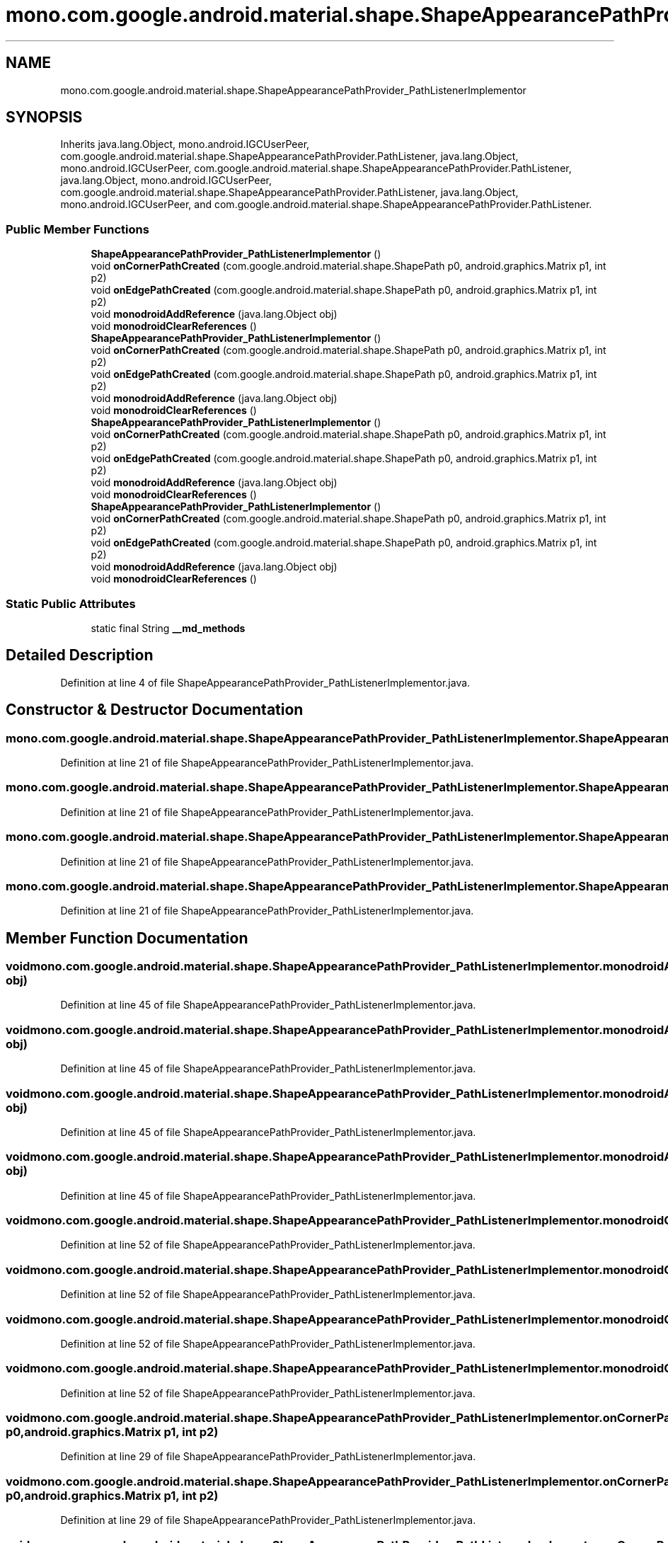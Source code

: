 .TH "mono.com.google.android.material.shape.ShapeAppearancePathProvider_PathListenerImplementor" 3 "Thu Apr 29 2021" "Version 1.0" "Green Quake" \" -*- nroff -*-
.ad l
.nh
.SH NAME
mono.com.google.android.material.shape.ShapeAppearancePathProvider_PathListenerImplementor
.SH SYNOPSIS
.br
.PP
.PP
Inherits java\&.lang\&.Object, mono\&.android\&.IGCUserPeer, com\&.google\&.android\&.material\&.shape\&.ShapeAppearancePathProvider\&.PathListener, java\&.lang\&.Object, mono\&.android\&.IGCUserPeer, com\&.google\&.android\&.material\&.shape\&.ShapeAppearancePathProvider\&.PathListener, java\&.lang\&.Object, mono\&.android\&.IGCUserPeer, com\&.google\&.android\&.material\&.shape\&.ShapeAppearancePathProvider\&.PathListener, java\&.lang\&.Object, mono\&.android\&.IGCUserPeer, and com\&.google\&.android\&.material\&.shape\&.ShapeAppearancePathProvider\&.PathListener\&.
.SS "Public Member Functions"

.in +1c
.ti -1c
.RI "\fBShapeAppearancePathProvider_PathListenerImplementor\fP ()"
.br
.ti -1c
.RI "void \fBonCornerPathCreated\fP (com\&.google\&.android\&.material\&.shape\&.ShapePath p0, android\&.graphics\&.Matrix p1, int p2)"
.br
.ti -1c
.RI "void \fBonEdgePathCreated\fP (com\&.google\&.android\&.material\&.shape\&.ShapePath p0, android\&.graphics\&.Matrix p1, int p2)"
.br
.ti -1c
.RI "void \fBmonodroidAddReference\fP (java\&.lang\&.Object obj)"
.br
.ti -1c
.RI "void \fBmonodroidClearReferences\fP ()"
.br
.ti -1c
.RI "\fBShapeAppearancePathProvider_PathListenerImplementor\fP ()"
.br
.ti -1c
.RI "void \fBonCornerPathCreated\fP (com\&.google\&.android\&.material\&.shape\&.ShapePath p0, android\&.graphics\&.Matrix p1, int p2)"
.br
.ti -1c
.RI "void \fBonEdgePathCreated\fP (com\&.google\&.android\&.material\&.shape\&.ShapePath p0, android\&.graphics\&.Matrix p1, int p2)"
.br
.ti -1c
.RI "void \fBmonodroidAddReference\fP (java\&.lang\&.Object obj)"
.br
.ti -1c
.RI "void \fBmonodroidClearReferences\fP ()"
.br
.ti -1c
.RI "\fBShapeAppearancePathProvider_PathListenerImplementor\fP ()"
.br
.ti -1c
.RI "void \fBonCornerPathCreated\fP (com\&.google\&.android\&.material\&.shape\&.ShapePath p0, android\&.graphics\&.Matrix p1, int p2)"
.br
.ti -1c
.RI "void \fBonEdgePathCreated\fP (com\&.google\&.android\&.material\&.shape\&.ShapePath p0, android\&.graphics\&.Matrix p1, int p2)"
.br
.ti -1c
.RI "void \fBmonodroidAddReference\fP (java\&.lang\&.Object obj)"
.br
.ti -1c
.RI "void \fBmonodroidClearReferences\fP ()"
.br
.ti -1c
.RI "\fBShapeAppearancePathProvider_PathListenerImplementor\fP ()"
.br
.ti -1c
.RI "void \fBonCornerPathCreated\fP (com\&.google\&.android\&.material\&.shape\&.ShapePath p0, android\&.graphics\&.Matrix p1, int p2)"
.br
.ti -1c
.RI "void \fBonEdgePathCreated\fP (com\&.google\&.android\&.material\&.shape\&.ShapePath p0, android\&.graphics\&.Matrix p1, int p2)"
.br
.ti -1c
.RI "void \fBmonodroidAddReference\fP (java\&.lang\&.Object obj)"
.br
.ti -1c
.RI "void \fBmonodroidClearReferences\fP ()"
.br
.in -1c
.SS "Static Public Attributes"

.in +1c
.ti -1c
.RI "static final String \fB__md_methods\fP"
.br
.in -1c
.SH "Detailed Description"
.PP 
Definition at line 4 of file ShapeAppearancePathProvider_PathListenerImplementor\&.java\&.
.SH "Constructor & Destructor Documentation"
.PP 
.SS "mono\&.com\&.google\&.android\&.material\&.shape\&.ShapeAppearancePathProvider_PathListenerImplementor\&.ShapeAppearancePathProvider_PathListenerImplementor ()"

.PP
Definition at line 21 of file ShapeAppearancePathProvider_PathListenerImplementor\&.java\&.
.SS "mono\&.com\&.google\&.android\&.material\&.shape\&.ShapeAppearancePathProvider_PathListenerImplementor\&.ShapeAppearancePathProvider_PathListenerImplementor ()"

.PP
Definition at line 21 of file ShapeAppearancePathProvider_PathListenerImplementor\&.java\&.
.SS "mono\&.com\&.google\&.android\&.material\&.shape\&.ShapeAppearancePathProvider_PathListenerImplementor\&.ShapeAppearancePathProvider_PathListenerImplementor ()"

.PP
Definition at line 21 of file ShapeAppearancePathProvider_PathListenerImplementor\&.java\&.
.SS "mono\&.com\&.google\&.android\&.material\&.shape\&.ShapeAppearancePathProvider_PathListenerImplementor\&.ShapeAppearancePathProvider_PathListenerImplementor ()"

.PP
Definition at line 21 of file ShapeAppearancePathProvider_PathListenerImplementor\&.java\&.
.SH "Member Function Documentation"
.PP 
.SS "void mono\&.com\&.google\&.android\&.material\&.shape\&.ShapeAppearancePathProvider_PathListenerImplementor\&.monodroidAddReference (java\&.lang\&.Object obj)"

.PP
Definition at line 45 of file ShapeAppearancePathProvider_PathListenerImplementor\&.java\&.
.SS "void mono\&.com\&.google\&.android\&.material\&.shape\&.ShapeAppearancePathProvider_PathListenerImplementor\&.monodroidAddReference (java\&.lang\&.Object obj)"

.PP
Definition at line 45 of file ShapeAppearancePathProvider_PathListenerImplementor\&.java\&.
.SS "void mono\&.com\&.google\&.android\&.material\&.shape\&.ShapeAppearancePathProvider_PathListenerImplementor\&.monodroidAddReference (java\&.lang\&.Object obj)"

.PP
Definition at line 45 of file ShapeAppearancePathProvider_PathListenerImplementor\&.java\&.
.SS "void mono\&.com\&.google\&.android\&.material\&.shape\&.ShapeAppearancePathProvider_PathListenerImplementor\&.monodroidAddReference (java\&.lang\&.Object obj)"

.PP
Definition at line 45 of file ShapeAppearancePathProvider_PathListenerImplementor\&.java\&.
.SS "void mono\&.com\&.google\&.android\&.material\&.shape\&.ShapeAppearancePathProvider_PathListenerImplementor\&.monodroidClearReferences ()"

.PP
Definition at line 52 of file ShapeAppearancePathProvider_PathListenerImplementor\&.java\&.
.SS "void mono\&.com\&.google\&.android\&.material\&.shape\&.ShapeAppearancePathProvider_PathListenerImplementor\&.monodroidClearReferences ()"

.PP
Definition at line 52 of file ShapeAppearancePathProvider_PathListenerImplementor\&.java\&.
.SS "void mono\&.com\&.google\&.android\&.material\&.shape\&.ShapeAppearancePathProvider_PathListenerImplementor\&.monodroidClearReferences ()"

.PP
Definition at line 52 of file ShapeAppearancePathProvider_PathListenerImplementor\&.java\&.
.SS "void mono\&.com\&.google\&.android\&.material\&.shape\&.ShapeAppearancePathProvider_PathListenerImplementor\&.monodroidClearReferences ()"

.PP
Definition at line 52 of file ShapeAppearancePathProvider_PathListenerImplementor\&.java\&.
.SS "void mono\&.com\&.google\&.android\&.material\&.shape\&.ShapeAppearancePathProvider_PathListenerImplementor\&.onCornerPathCreated (com\&.google\&.android\&.material\&.shape\&.ShapePath p0, android\&.graphics\&.Matrix p1, int p2)"

.PP
Definition at line 29 of file ShapeAppearancePathProvider_PathListenerImplementor\&.java\&.
.SS "void mono\&.com\&.google\&.android\&.material\&.shape\&.ShapeAppearancePathProvider_PathListenerImplementor\&.onCornerPathCreated (com\&.google\&.android\&.material\&.shape\&.ShapePath p0, android\&.graphics\&.Matrix p1, int p2)"

.PP
Definition at line 29 of file ShapeAppearancePathProvider_PathListenerImplementor\&.java\&.
.SS "void mono\&.com\&.google\&.android\&.material\&.shape\&.ShapeAppearancePathProvider_PathListenerImplementor\&.onCornerPathCreated (com\&.google\&.android\&.material\&.shape\&.ShapePath p0, android\&.graphics\&.Matrix p1, int p2)"

.PP
Definition at line 29 of file ShapeAppearancePathProvider_PathListenerImplementor\&.java\&.
.SS "void mono\&.com\&.google\&.android\&.material\&.shape\&.ShapeAppearancePathProvider_PathListenerImplementor\&.onCornerPathCreated (com\&.google\&.android\&.material\&.shape\&.ShapePath p0, android\&.graphics\&.Matrix p1, int p2)"

.PP
Definition at line 29 of file ShapeAppearancePathProvider_PathListenerImplementor\&.java\&.
.SS "void mono\&.com\&.google\&.android\&.material\&.shape\&.ShapeAppearancePathProvider_PathListenerImplementor\&.onEdgePathCreated (com\&.google\&.android\&.material\&.shape\&.ShapePath p0, android\&.graphics\&.Matrix p1, int p2)"

.PP
Definition at line 37 of file ShapeAppearancePathProvider_PathListenerImplementor\&.java\&.
.SS "void mono\&.com\&.google\&.android\&.material\&.shape\&.ShapeAppearancePathProvider_PathListenerImplementor\&.onEdgePathCreated (com\&.google\&.android\&.material\&.shape\&.ShapePath p0, android\&.graphics\&.Matrix p1, int p2)"

.PP
Definition at line 37 of file ShapeAppearancePathProvider_PathListenerImplementor\&.java\&.
.SS "void mono\&.com\&.google\&.android\&.material\&.shape\&.ShapeAppearancePathProvider_PathListenerImplementor\&.onEdgePathCreated (com\&.google\&.android\&.material\&.shape\&.ShapePath p0, android\&.graphics\&.Matrix p1, int p2)"

.PP
Definition at line 37 of file ShapeAppearancePathProvider_PathListenerImplementor\&.java\&.
.SS "void mono\&.com\&.google\&.android\&.material\&.shape\&.ShapeAppearancePathProvider_PathListenerImplementor\&.onEdgePathCreated (com\&.google\&.android\&.material\&.shape\&.ShapePath p0, android\&.graphics\&.Matrix p1, int p2)"

.PP
Definition at line 37 of file ShapeAppearancePathProvider_PathListenerImplementor\&.java\&.
.SH "Member Data Documentation"
.PP 
.SS "static final String mono\&.com\&.google\&.android\&.material\&.shape\&.ShapeAppearancePathProvider_PathListenerImplementor\&.__md_methods\fC [static]\fP"
@hide 
.PP
Definition at line 11 of file ShapeAppearancePathProvider_PathListenerImplementor\&.java\&.

.SH "Author"
.PP 
Generated automatically by Doxygen for Green Quake from the source code\&.
